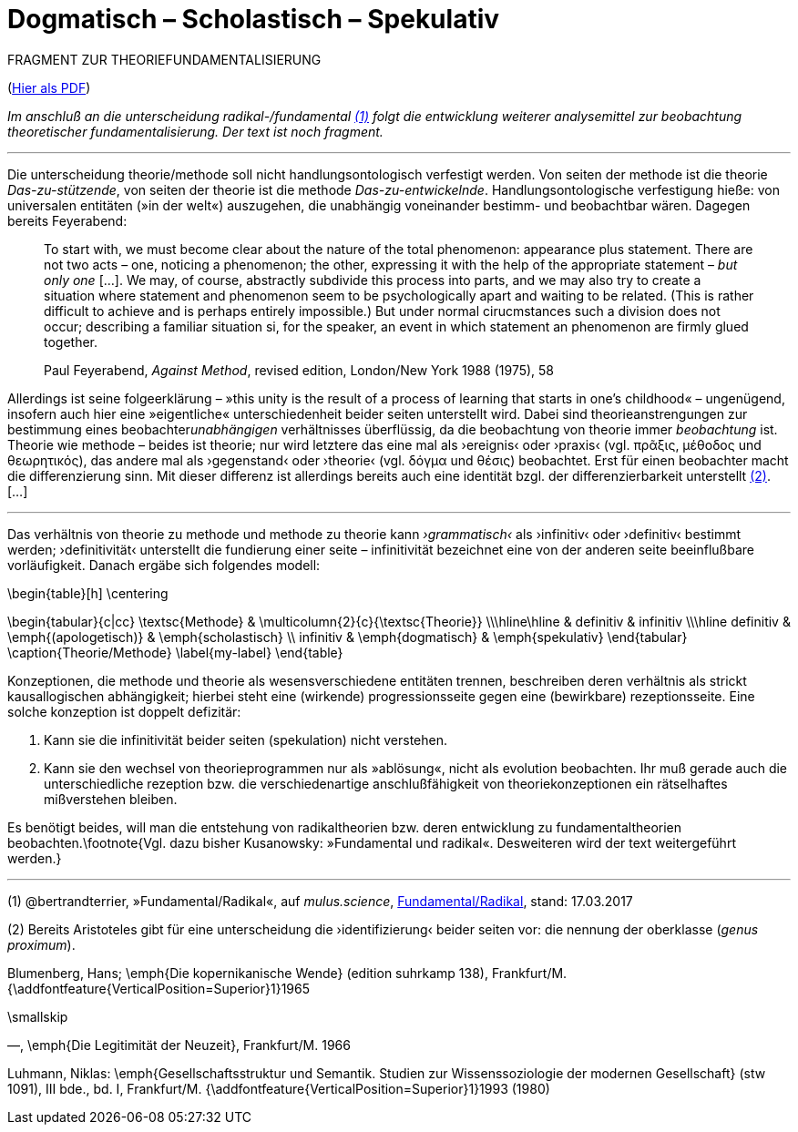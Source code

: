 # Dogmatisch – Scholastisch – Spekulativ
:hp-tags: dogmatik, fundamental, scholastik, spekulation, theorie, radikal,
:published_at: 2017-03-17

FRAGMENT ZUR THEORIEFUNDAMENTALISIERUNG

(http://www.mulus.science/theo-frag.pdf[Hier als PDF])

_Im anschluß an die unterscheidung radikal-/fundamental <<bookmark-1>> folgt die entwicklung weiterer analysemittel zur beobachtung theoretischer fundamentalisierung. Der text ist noch fragment._

---



Die unterscheidung theorie/methode soll nicht handlungsontologisch verfestigt werden. Von seiten der methode ist die theorie _Das-zu-stützende_, von seiten der theorie ist die methode _Das-zu-entwickelnde_. Handlungsontologische verfestigung hieße: von universalen entitäten (»in der welt«) auszugehen, die unabhängig voneinander bestimm- und beobachtbar wären. Dagegen bereits Feyerabend:

____
To start with, we must become clear about the nature of the total phenomenon: appearance plus statement. There are not two acts – one, noticing a phenomenon; the other, expressing it with the help of the appropriate statement – _but only one_ […]. We may, of course, abstractly subdivide this process into parts, and we may also try to create a situation where statement and phenomenon seem to be psychologically apart and waiting to be related. (This is rather difficult to achieve and is perhaps entirely impossible.) But under normal cirucmstances such a division does not occur; describing a familiar situation si, for the speaker, an event in which statement an phenomenon are firmly glued together.

Paul Feyerabend, _Against Method_, revised edition, London/New York 1988 (1975), 58
____



Allerdings ist seine folgeerklärung – »this unity is the result of a process of learning that starts in one’s childhood« – ungenügend, insofern auch hier eine  »eigentliche« unterschiedenheit beider seiten unterstellt wird. Dabei sind theorieanstrengungen zur bestimmung eines beobachter__unabhängigen__ verhältnisses überflüssig, da die beobachtung von theorie immer _beobachtung_ ist. Theorie wie methode – beides ist theorie; nur wird letztere das eine mal als ›ereignis‹ oder ›praxis‹ (vgl. πρᾶξις, μέθοδος und θεωρητικός), das andere mal als ›gegenstand‹ oder ›theorie‹ (vgl. δόγμα und θέσις) beobachtet. Erst für einen beobachter macht die differenzierung sinn. Mit dieser differenz ist allerdings bereits auch eine identität bzgl. der differenzierbarkeit unterstellt <<bookmark-2>>.[…]


---



Das verhältnis von theorie zu methode und methode zu theorie kann _›grammatisch‹_ als ›infinitiv‹ oder ›definitiv‹ bestimmt werden; ›definitivität‹ unterstellt die fundierung einer seite – infinitivität bezeichnet eine von der anderen seite beeinflußbare vorläufigkeit. Danach ergäbe sich folgendes modell:


\begin{table}[h]
\centering


\begin{tabular}{c|cc}
   \textsc{Methode}     & \multicolumn{2}{c}{\textsc{Theorie}} \\\hline\hline
 & definitiv          & infinitiv         \\\hline
definitiv      & \emph{(apologetisch)} &  \emph{scholastisch}  \\
infinitiv   & \emph{dogmatisch} & \emph{spekulativ}              
\end{tabular}
\caption{Theorie/Methode}
\label{my-label}
\end{table}

Konzeptionen, die methode und theorie als wesensverschiedene entitäten trennen, beschreiben deren verhältnis als strickt kausallogischen abhängigkeit; hierbei steht eine (wirkende) progressionsseite gegen eine (bewirkbare) rezeptionsseite. Eine solche konzeption ist doppelt defizitär: 

1. Kann sie die infinitivität beider seiten (spekulation) nicht verstehen.

2. Kann sie den wechsel von theorieprogrammen nur als »ablösung«, nicht als evolution beobachten. Ihr muß gerade auch die unterschiedliche rezeption bzw. die verschiedenartige anschlußfähigkeit von theoriekonzeptionen ein rätselhaftes mißverstehen bleiben.

Es benötigt beides, will man die entstehung von radikaltheorien bzw. deren entwicklung zu fundamentaltheorien beobachten.\footnote{Vgl. dazu bisher Kusanowsky: »Fundamental und radikal«. Desweiteren wird der text weitergeführt werden.}



---
 



[[bookmark-1, (1)]] (1) @bertrandterrier, »Fundamental/Radikal«, auf _mulus.science_, http://www.mulus.science/2017/01/15/FUNDAMENTAL-RADIKAL.html[Fundamental/Radikal],  stand: 17.03.2017

[[bookmark-2, (2)]] (2) Bereits Aristoteles gibt für eine unterscheidung die ›identifizierung‹ beider seiten vor: die nennung der oberklasse (_genus proximum_).



Blumenberg, Hans; \emph{Die kopernikanische Wende} (edition suhrkamp 138), Frankfurt/M.  {\addfontfeature{VerticalPosition=Superior}1}1965

\smallskip

—, \emph{Die Legitimität der Neuzeit}, Frankfurt/M. 1966





Luhmann, Niklas: \emph{Gesellschaftsstruktur und Semantik. Studien zur Wissenssoziologie der modernen Gesellschaft} (stw 1091), III bde., bd. I, Frankfurt/M. {\addfontfeature{VerticalPosition=Superior}1}1993 (1980)
 
